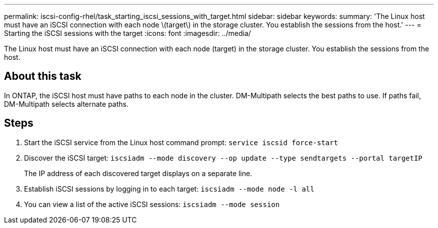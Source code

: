 ---
permalink: iscsi-config-rhel/task_starting_iscsi_sessions_with_target.html
sidebar: sidebar
keywords: 
summary: 'The Linux host must have an iSCSI connection with each node \(target\) in the storage cluster. You establish the sessions from the host.'
---
= Starting the iSCSI sessions with the target
:icons: font
:imagesdir: ../media/

[.lead]
The Linux host must have an iSCSI connection with each node (target) in the storage cluster. You establish the sessions from the host.

== About this task

In ONTAP, the iSCSI host must have paths to each node in the cluster. DM-Multipath selects the best paths to use. If paths fail, DM-Multipath selects alternate paths.

== Steps

. Start the iSCSI service from the Linux host command prompt: `service iscsid force-start`
. Discover the iSCSI target: `iscsiadm --mode discovery --op update --type sendtargets --portal targetIP`
+
The IP address of each discovered target displays on a separate line.

. Establish iSCSI sessions by logging in to each target: `iscsiadm --mode node -l all`
. You can view a list of the active iSCSI sessions: `iscsiadm --mode session`
